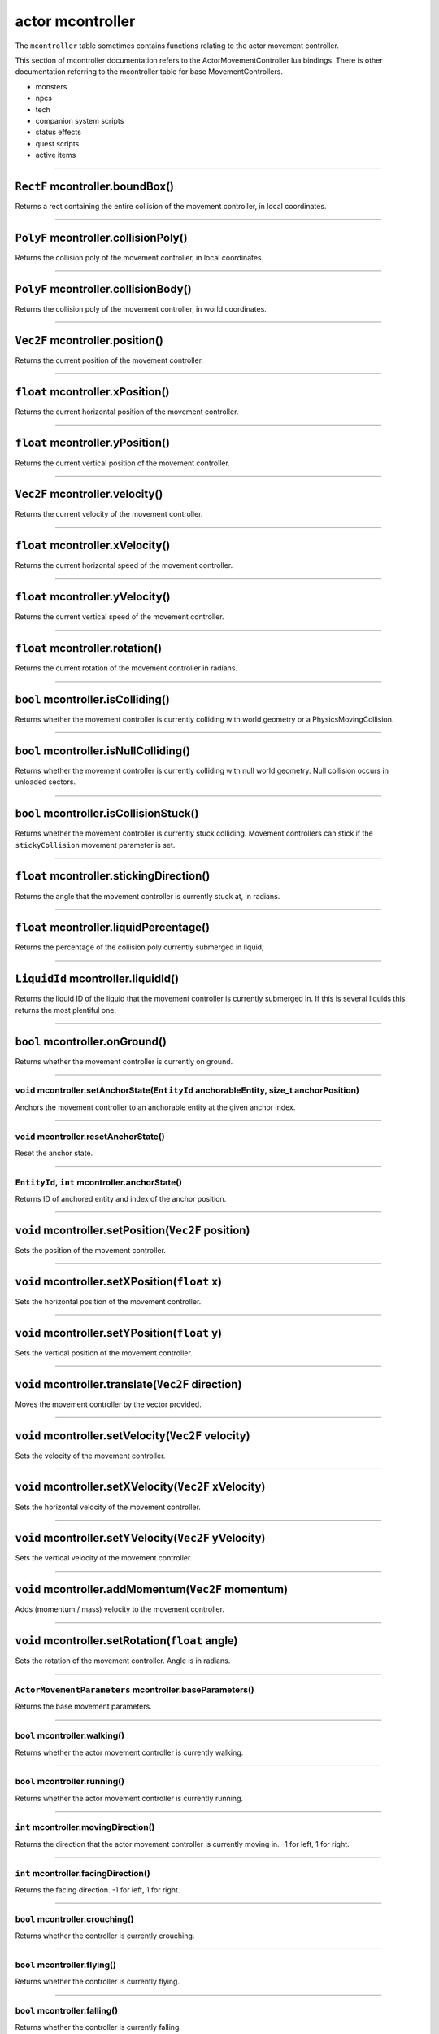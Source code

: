 actor mcontroller
=================

The ``mcontroller`` table sometimes contains functions relating to the
actor movement controller.

This section of mcontroller documentation refers to the
ActorMovementController lua bindings. There is other documentation
referring to the mcontroller table for base MovementControllers.

-  monsters
-  npcs
-  tech
-  companion system scripts
-  status effects
-  quest scripts
-  active items

--------------

``RectF`` mcontroller.boundBox()
~~~~~~~~~~~~~~~~~~~~~~~~~~~~~~~~

Returns a rect containing the entire collision of the movement
controller, in local coordinates.

--------------

``PolyF`` mcontroller.collisionPoly()
~~~~~~~~~~~~~~~~~~~~~~~~~~~~~~~~~~~~~

Returns the collision poly of the movement controller, in local
coordinates.

--------------

``PolyF`` mcontroller.collisionBody()
~~~~~~~~~~~~~~~~~~~~~~~~~~~~~~~~~~~~~

Returns the collision poly of the movement controller, in world
coordinates.

--------------

``Vec2F`` mcontroller.position()
~~~~~~~~~~~~~~~~~~~~~~~~~~~~~~~~

Returns the current position of the movement controller.

--------------

``float`` mcontroller.xPosition()
~~~~~~~~~~~~~~~~~~~~~~~~~~~~~~~~~

Returns the current horizontal position of the movement controller.

--------------

``float`` mcontroller.yPosition()
~~~~~~~~~~~~~~~~~~~~~~~~~~~~~~~~~

Returns the current vertical position of the movement controller.

--------------

``Vec2F`` mcontroller.velocity()
~~~~~~~~~~~~~~~~~~~~~~~~~~~~~~~~

Returns the current velocity of the movement controller.

--------------

``float`` mcontroller.xVelocity()
~~~~~~~~~~~~~~~~~~~~~~~~~~~~~~~~~

Returns the current horizontal speed of the movement controller.

--------------

``float`` mcontroller.yVelocity()
~~~~~~~~~~~~~~~~~~~~~~~~~~~~~~~~~

Returns the current vertical speed of the movement controller.

--------------

``float`` mcontroller.rotation()
~~~~~~~~~~~~~~~~~~~~~~~~~~~~~~~~

Returns the current rotation of the movement controller in radians.

--------------

``bool`` mcontroller.isColliding()
~~~~~~~~~~~~~~~~~~~~~~~~~~~~~~~~~~

Returns whether the movement controller is currently colliding with
world geometry or a PhysicsMovingCollision.

--------------

``bool`` mcontroller.isNullColliding()
~~~~~~~~~~~~~~~~~~~~~~~~~~~~~~~~~~~~~~

Returns whether the movement controller is currently colliding with null
world geometry. Null collision occurs in unloaded sectors.

--------------

``bool`` mcontroller.isCollisionStuck()
~~~~~~~~~~~~~~~~~~~~~~~~~~~~~~~~~~~~~~~

Returns whether the movement controller is currently stuck colliding.
Movement controllers can stick if the ``stickyCollision`` movement
parameter is set.

--------------

``float`` mcontroller.stickingDirection()
~~~~~~~~~~~~~~~~~~~~~~~~~~~~~~~~~~~~~~~~~

Returns the angle that the movement controller is currently stuck at, in
radians.

--------------

``float`` mcontroller.liquidPercentage()
~~~~~~~~~~~~~~~~~~~~~~~~~~~~~~~~~~~~~~~~

Returns the percentage of the collision poly currently submerged in
liquid;

--------------

``LiquidId`` mcontroller.liquidId()
~~~~~~~~~~~~~~~~~~~~~~~~~~~~~~~~~~~

Returns the liquid ID of the liquid that the movement controller is
currently submerged in. If this is several liquids this returns the most
plentiful one.

--------------

``bool`` mcontroller.onGround()
~~~~~~~~~~~~~~~~~~~~~~~~~~~~~~~

Returns whether the movement controller is currently on ground.

--------------

``void`` mcontroller.setAnchorState(\ ``EntityId`` anchorableEntity, size\_t anchorPosition)
^^^^^^^^^^^^^^^^^^^^^^^^^^^^^^^^^^^^^^^^^^^^^^^^^^^^^^^^^^^^^^^^^^^^^^^^^^^^^^^^^^^^^^^^^^^^

Anchors the movement controller to an anchorable entity at the given
anchor index.

--------------

``void`` mcontroller.resetAnchorState()
^^^^^^^^^^^^^^^^^^^^^^^^^^^^^^^^^^^^^^^

Reset the anchor state.

--------------

``EntityId``, ``int`` mcontroller.anchorState()
^^^^^^^^^^^^^^^^^^^^^^^^^^^^^^^^^^^^^^^^^^^^^^^

Returns ID of anchored entity and index of the anchor position.

--------------

``void`` mcontroller.setPosition(\ ``Vec2F`` position)
~~~~~~~~~~~~~~~~~~~~~~~~~~~~~~~~~~~~~~~~~~~~~~~~~~~~~~

Sets the position of the movement controller.

--------------

``void`` mcontroller.setXPosition(\ ``float`` x)
~~~~~~~~~~~~~~~~~~~~~~~~~~~~~~~~~~~~~~~~~~~~~~~~

Sets the horizontal position of the movement controller.

--------------

``void`` mcontroller.setYPosition(\ ``float`` y)
~~~~~~~~~~~~~~~~~~~~~~~~~~~~~~~~~~~~~~~~~~~~~~~~

Sets the vertical position of the movement controller.

--------------

``void`` mcontroller.translate(\ ``Vec2F`` direction)
~~~~~~~~~~~~~~~~~~~~~~~~~~~~~~~~~~~~~~~~~~~~~~~~~~~~~

Moves the movement controller by the vector provided.

--------------

``void`` mcontroller.setVelocity(\ ``Vec2F`` velocity)
~~~~~~~~~~~~~~~~~~~~~~~~~~~~~~~~~~~~~~~~~~~~~~~~~~~~~~

Sets the velocity of the movement controller.

--------------

``void`` mcontroller.setXVelocity(\ ``Vec2F`` xVelocity)
~~~~~~~~~~~~~~~~~~~~~~~~~~~~~~~~~~~~~~~~~~~~~~~~~~~~~~~~

Sets the horizontal velocity of the movement controller.

--------------

``void`` mcontroller.setYVelocity(\ ``Vec2F`` yVelocity)
~~~~~~~~~~~~~~~~~~~~~~~~~~~~~~~~~~~~~~~~~~~~~~~~~~~~~~~~

Sets the vertical velocity of the movement controller.

--------------

``void`` mcontroller.addMomentum(\ ``Vec2F`` momentum)
~~~~~~~~~~~~~~~~~~~~~~~~~~~~~~~~~~~~~~~~~~~~~~~~~~~~~~

Adds (momentum / mass) velocity to the movement controller.

--------------

``void`` mcontroller.setRotation(\ ``float`` angle)
~~~~~~~~~~~~~~~~~~~~~~~~~~~~~~~~~~~~~~~~~~~~~~~~~~~

Sets the rotation of the movement controller. Angle is in radians.

--------------

``ActorMovementParameters`` mcontroller.baseParameters()
^^^^^^^^^^^^^^^^^^^^^^^^^^^^^^^^^^^^^^^^^^^^^^^^^^^^^^^^

Returns the base movement parameters.

--------------

``bool`` mcontroller.walking()
^^^^^^^^^^^^^^^^^^^^^^^^^^^^^^

Returns whether the actor movement controller is currently walking.

--------------

``bool`` mcontroller.running()
^^^^^^^^^^^^^^^^^^^^^^^^^^^^^^

Returns whether the actor movement controller is currently running.

--------------

``int`` mcontroller.movingDirection()
^^^^^^^^^^^^^^^^^^^^^^^^^^^^^^^^^^^^^

Returns the direction that the actor movement controller is currently
moving in. -1 for left, 1 for right.

--------------

``int`` mcontroller.facingDirection()
^^^^^^^^^^^^^^^^^^^^^^^^^^^^^^^^^^^^^

Returns the facing direction. -1 for left, 1 for right.

--------------

``bool`` mcontroller.crouching()
^^^^^^^^^^^^^^^^^^^^^^^^^^^^^^^^

Returns whether the controller is currently crouching.

--------------

``bool`` mcontroller.flying()
^^^^^^^^^^^^^^^^^^^^^^^^^^^^^

Returns whether the controller is currently flying.

--------------

``bool`` mcontroller.falling()
^^^^^^^^^^^^^^^^^^^^^^^^^^^^^^

Returns whether the controller is currently falling.

--------------

``bool`` mcontroller.canJump()
^^^^^^^^^^^^^^^^^^^^^^^^^^^^^^

Returns whether the controller can currently jump.

--------------

``bool`` mcontroller.groundMovement()
^^^^^^^^^^^^^^^^^^^^^^^^^^^^^^^^^^^^^

Returns whether the controller is currently in a ground movement state.
Movement controllers can be in ground movement even when onGround
returns false.

--------------

``bool`` mcontroller.liquidMovement()
^^^^^^^^^^^^^^^^^^^^^^^^^^^^^^^^^^^^^

Returns whether the controller is currently in liquid movement mode.

--------------

controls
--------

The actor movement controller has a set of controls. Controls can be set
anywhere and are accumulated and evaluated after all scripts are run.
Controls will either override previously set controls, or combine them.

Controls are either cleared before every script update, or can be set to
be manually cleared.

--------------

``void`` mcontroller.controlRotation(\ ``float`` rotation)
^^^^^^^^^^^^^^^^^^^^^^^^^^^^^^^^^^^^^^^^^^^^^^^^^^^^^^^^^^

Rotates the controller. Each control adds to the previous one.

--------------

``void`` mcontroller.controlAcceleration(\ ``Vec2F`` acceleration)
^^^^^^^^^^^^^^^^^^^^^^^^^^^^^^^^^^^^^^^^^^^^^^^^^^^^^^^^^^^^^^^^^^

Controls acceleration. Each control adds to the previous one.

--------------

``void`` mcontroller.controlForce()
^^^^^^^^^^^^^^^^^^^^^^^^^^^^^^^^^^^

Controls force. Each control adds to the previous one.

--------------

``void`` mcontroller.controlApproachVelocity(\ ``Vec2F`` targetVelocity, ``float`` maxControlForce)
^^^^^^^^^^^^^^^^^^^^^^^^^^^^^^^^^^^^^^^^^^^^^^^^^^^^^^^^^^^^^^^^^^^^^^^^^^^^^^^^^^^^^^^^^^^^^^^^^^^

Approaches the targetVelocity using the force provided. If the current
velocity is higher than the provided targetVelocity, the targetVelocity
will still be approached, effectively slowing down the entity.

Each control overrides the previous one.

--------------

``void`` mcontroller.controlApproachVelocityAlongAngle(\ ``float`` angle, ``float`` targetVelocity, ``float`` maxControlForce, ``bool`` positiveOnly = false)
~~~~~~~~~~~~~~~~~~~~~~~~~~~~~~~~~~~~~~~~~~~~~~~~~~~~~~~~~~~~~~~~~~~~~~~~~~~~~~~~~~~~~~~~~~~~~~~~~~~~~~~~~~~~~~~~~~~~~~~~~~~~~~~~~~~~~~~~~~~~~~~~~~~~~~~~~~~~~

Approaches the targetVelocity but only along the provided angle, not
affecting velocity in the perpendicular axis. If positiveOnly, then it
will not slow down the movementController if it is already moving faster
than targetVelocity.

Each control overrides the previous one.

--------------

``void`` mcontroller.controlApproachXVelocity(\ ``float`` targetVelocity, ``float`` maxControlForce)
~~~~~~~~~~~~~~~~~~~~~~~~~~~~~~~~~~~~~~~~~~~~~~~~~~~~~~~~~~~~~~~~~~~~~~~~~~~~~~~~~~~~~~~~~~~~~~~~~~~~

Approaches an X velocity. Same as using approachVelocityAlongAngle with
angle 0.

Each control overrides the previous one.

--------------

``void`` mcontroller.controlApproachYVelocity(\ ``float`` targetVelocity, ``float`` maxControlForce)
~~~~~~~~~~~~~~~~~~~~~~~~~~~~~~~~~~~~~~~~~~~~~~~~~~~~~~~~~~~~~~~~~~~~~~~~~~~~~~~~~~~~~~~~~~~~~~~~~~~~

Approaches a Y velocity. Same as using approachVelocityAlongAngle with
angle (Pi / 2).

Each control overrides the previous one.

--------------

``void`` mcontroller.controlParameters(\ ``ActorMovementParameters`` parameters)
^^^^^^^^^^^^^^^^^^^^^^^^^^^^^^^^^^^^^^^^^^^^^^^^^^^^^^^^^^^^^^^^^^^^^^^^^^^^^^^^

Changes movement parameters. Parameters are merged into the base
parameters.

Each control is merged into the previous one.

--------------

``void`` mcontroller.controlModifiers(\ ``ActorMovementModifiers`` modifiers)
^^^^^^^^^^^^^^^^^^^^^^^^^^^^^^^^^^^^^^^^^^^^^^^^^^^^^^^^^^^^^^^^^^^^^^^^^^^^^

Changes movement modifiers. Modifiers are merged into the base
modifiers.

Each control is merged into the previous one.

--------------

``void`` mcontroller.controlMove(\ ``float`` direction, ``bool`` run)
^^^^^^^^^^^^^^^^^^^^^^^^^^^^^^^^^^^^^^^^^^^^^^^^^^^^^^^^^^^^^^^^^^^^^

Controls movement in a direction.

Each control replaces the previous one.

--------------

``void`` mcontroller.controlFace(\ ``float`` direction)
^^^^^^^^^^^^^^^^^^^^^^^^^^^^^^^^^^^^^^^^^^^^^^^^^^^^^^^

Controls the facing direction.

Each control replaces the previous one.

--------------

``void`` mcontroller.controlDown()
^^^^^^^^^^^^^^^^^^^^^^^^^^^^^^^^^^

Controls dropping through platforms.

--------------

``void`` mcontroller.controlCrouch()
^^^^^^^^^^^^^^^^^^^^^^^^^^^^^^^^^^^^

Controls crouching.

--------------

``void`` mcontroller.controlJump()
^^^^^^^^^^^^^^^^^^^^^^^^^^^^^^^^^^

Controls starting a jump. Only has an effect if canJump is true.

--------------

``void`` mcontroller.controlHoldJump()
^^^^^^^^^^^^^^^^^^^^^^^^^^^^^^^^^^^^^^

Keeps holding jump. Will not trigger a new jump, and can be held in the
air.

--------------

``void`` mcontroller.controlFly(\ ``Vec2F`` velocity)
^^^^^^^^^^^^^^^^^^^^^^^^^^^^^^^^^^^^^^^^^^^^^^^^^^^^^

Controls flying in the specified velocity.

Each control overrides the previous one.

--------------

``bool`` mcontroller.autoClearControls()
^^^^^^^^^^^^^^^^^^^^^^^^^^^^^^^^^^^^^^^^

Returns whether the controller is currently set to auto clear controls
before each script update.

--------------

``void`` mcontroller.setAutoClearControls(\ ``bool`` enabled)
^^^^^^^^^^^^^^^^^^^^^^^^^^^^^^^^^^^^^^^^^^^^^^^^^^^^^^^^^^^^^

Set whether to automatically clear controls before each script update.

--------------

``void`` mcontroller.clearControls()
^^^^^^^^^^^^^^^^^^^^^^^^^^^^^^^^^^^^

Manually clear all controls.
